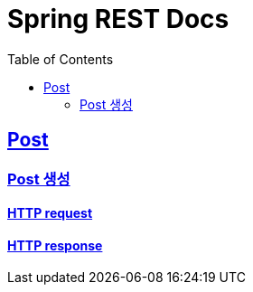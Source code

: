 ifndef::snippets[]
:snippets: build/generated-snippets
endif::[]


= Spring REST Docs
:toc: left
:toclevels: 2
:sectlinks:

[[resources-post]]
== Post

[[resources-post-create]]
=== Post 생성

==== HTTP request

//include::{snippets}/post-create/http-request.adoc[]

==== HTTP response

//include::{snippets}/post-create/http-response.adoc[]